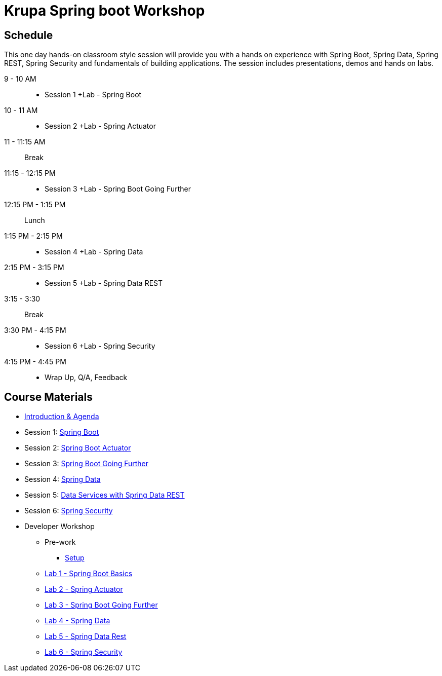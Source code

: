= Krupa Spring boot Workshop

== Schedule

This one day hands-on classroom style session will provide you with a hands on experience with Spring Boot, Spring Data, Spring REST, Spring Security and fundamentals of building applications. The session includes presentations, demos and hands on labs.

9 - 10 AM::
 * Session 1 +Lab - Spring Boot
10 - 11 AM::
 * Session 2 +Lab - Spring Actuator
11 - 11:15 AM:: Break
11:15 - 12:15 PM::
 * Session 3 +Lab - Spring Boot Going Further
12:15 PM - 1:15 PM:: Lunch
1:15 PM - 2:15 PM::
 * Session 4 +Lab - Spring Data
2:15 PM - 3:15 PM::
 * Session 5 +Lab - Spring Data REST
3:15 - 3:30:: Break
3:30 PM - 4:15 PM::
 * Session 6 +Lab - Spring Security
4:15 PM - 4:45 PM:: 
 * Wrap Up, Q/A, Feedback

== Course Materials

* link:Introduction_and_Agenda.pptx[Introduction & Agenda]
* Session 1: link:Session_1_Spring_Boot.pptx[Spring Boot]
* Session 2: link:Session_2_Spring_Boot_Actuator.pptx[Spring Boot Actuator]
* Session 3: link:Session_3_Spring_Boot_Going_Further.pptx[Spring Boot Going Further]
* Session 4: link:Session_4_Polyglot_Persistence.pptx[Spring Data]
* Session 5: link:Session_5_Data_Services_with_Spring_Data_REST.pptx[Data Services with Spring Data REST]
* Session 6: link:Session_6_Spring_Security.pptx[Spring Security]

* Developer Workshop
** Pre-work
*** link:pre-requisites/Spring_Boot_Labs_Setup.html[Setup]
** link:labs/lab1/README.html[Lab 1 - Spring Boot Basics]
** link:labs/lab2/README.html[Lab 2 - Spring Actuator]
** link:labs/lab3/README.html[Lab 3 - Spring Boot Going Further]
** link:labs/lab4/README.html[Lab 4 - Spring Data]
** link:labs/lab5/README.html[Lab 5 - Spring Data Rest]
** link:labs/lab6/README.html[Lab 6 - Spring Security]
